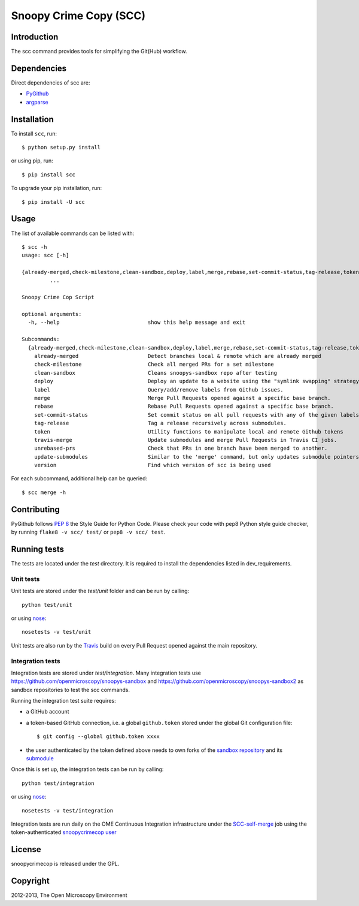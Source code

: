 Snoopy Crime Copy (SCC)
=======================

|Build Status|

Introduction
------------

The scc command provides tools for simplifying the Git(Hub) workflow.

Dependencies
------------

Direct dependencies of scc are:

- `PyGithub`_
- `argparse`_

Installation
------------

To install ``scc``, run::

 $ python setup.py install

or using pip, run::

 $ pip install scc

To upgrade your pip installation, run::

 $ pip install -U scc

Usage
-----

The list of available commands can be listed with::

  $ scc -h
  usage: scc [-h]

  {already-merged,check-milestone,clean-sandbox,deploy,label,merge,rebase,set-commit-status,tag-release,token,travis-merge,unrebased-prs,update-submodules,version}
           ...

  Snoopy Crime Cop Script

  optional arguments:
    -h, --help                            show this help message and exit

  Subcommands:
    {already-merged,check-milestone,clean-sandbox,deploy,label,merge,rebase,set-commit-status,tag-release,token,travis-merge,unrebased-prs,update-submodules,version}
      already-merged                      Detect branches local & remote which are already merged
      check-milestone                     Check all merged PRs for a set milestone
      clean-sandbox                       Cleans snoopys-sandbox repo after testing
      deploy                              Deploy an update to a website using the "symlink swapping" strategy.
      label                               Query/add/remove labels from Github issues.
      merge                               Merge Pull Requests opened against a specific base branch.
      rebase                              Rebase Pull Requests opened against a specific base branch.
      set-commit-status                   Set commit status on all pull requests with any of the given labels.
      tag-release                         Tag a release recursively across submodules.
      token                               Utility functions to manipulate local and remote Github tokens
      travis-merge                        Update submodules and merge Pull Requests in Travis CI jobs.
      unrebased-prs                       Check that PRs in one branch have been merged to another.
      update-submodules                   Similar to the 'merge' command, but only updates submodule pointers.
      version                             Find which version of scc is being used

For each subcommand, additional help can be queried::

  $ scc merge -h

Contributing
------------

PyGithub follows `PEP 8`_ the Style Guide for Python Code. Please check your
code with pep8 Python style guide checker, by running ``flake8 -v scc/ test/``
or ``pep8 -v scc/ test``.

.. _PEP 8: http://www.python.org/dev/peps/pep-0008/


Running tests
-------------

The tests are located under the `test` directory. It is required to install
the dependencies listed in dev_requirements.

Unit tests
^^^^^^^^^^

Unit tests are stored under the `test/unit` folder and can be run by calling::

  python test/unit

or using nose_::

  nosetests -v test/unit

Unit tests are also run by the Travis_ build on every Pull Request opened
against the main repository.

Integration tests
^^^^^^^^^^

Integration tests are stored under `test/integration`. Many integration tests
use https://github.com/openmicroscopy/snoopys-sandbox and
https://github.com/openmicroscopy/snoopys-sandbox2 as sandbox repositories
to test the scc commands.

Running the integration test suite requires:

- a GitHub account
- a token-based GitHub connection, i.e. a global ``github.token`` stored under
  the global Git configuration file::

    $ git config --global github.token xxxx

- the user authenticated by the token defined above needs to own forks of the
  `sandbox repository <snoopy-sandbox-fork>`_ and its
  `submodule <snoopy-sandbox2-fork>`_

Once this is set up, the integration tests can be run by calling::

  python test/integration

or using nose_::

  nosetests -v test/integration

Integration tests are run daily on the OME Continuous Integration
infrastructure under the SCC-self-merge_ job using the token-authenticated
`snoopycrimecop user <https://github.com/snoopycrimecop>`_

.. _snoopy-sandbox-fork: https://github.com/openmicroscopy/snoopys-sandbox/fork
.. _snoopy-sandbox2-fork: https://github.com/openmicroscopy/snoopys-sandbox2/fork

License
-------

snoopycrimecop is released under the GPL.

Copyright
---------

2012-2013, The Open Microscopy Environment

.. _SCC-self-merge: http://hudson.openmicroscopy.org.uk/view/Mgmt/job/SCC-self-merge/
.. _PyGithub: https://github.com/jacquev6/PyGithub
.. _argparse: http://pypi.python.org/pypi/argparse
.. _nose: https://nose.readthedocs.org/en/latest/
.. _Travis: http://travis-ci.org/openmicroscopy/snoopycrimecop

.. |Build Status| image:: https://travis-ci.org/openmicroscopy/snoopycrimecop.png
   :target: http://travis-ci.org/openmicroscopy/snoopycrimecop
